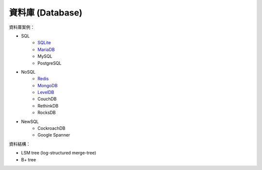 ========================================
資料庫 (Database)
========================================


資料庫案例：

* SQL
    - `SQLite <sqlite.rst>`_
    - `MariaDB <mariadb.rst>`_
    - MySQL
    - PostgreSQL
* NoSQL
    - `Redis <redis.rst>`_
    - `MongoDB <mongodb.rst>`_
    - `LevelDB <leveldb.rst>`_
    - CouchDB
    - RethinkDB
    - RocksDB
* NewSQL
    - CockroachDB
    - Google Spanner


資料結構：

* LSM tree (log-structured merge-tree)
* B+ tree
